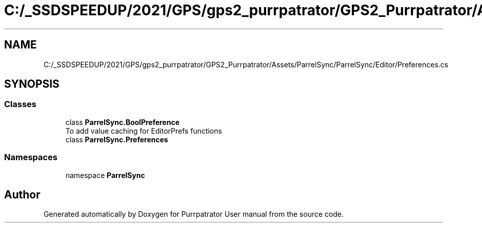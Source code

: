 .TH "C:/_SSDSPEEDUP/2021/GPS/gps2_purrpatrator/GPS2_Purrpatrator/Assets/ParrelSync/ParrelSync/Editor/Preferences.cs" 3 "Mon Apr 18 2022" "Purrpatrator User manual" \" -*- nroff -*-
.ad l
.nh
.SH NAME
C:/_SSDSPEEDUP/2021/GPS/gps2_purrpatrator/GPS2_Purrpatrator/Assets/ParrelSync/ParrelSync/Editor/Preferences.cs
.SH SYNOPSIS
.br
.PP
.SS "Classes"

.in +1c
.ti -1c
.RI "class \fBParrelSync\&.BoolPreference\fP"
.br
.RI "To add value caching for EditorPrefs functions "
.ti -1c
.RI "class \fBParrelSync\&.Preferences\fP"
.br
.in -1c
.SS "Namespaces"

.in +1c
.ti -1c
.RI "namespace \fBParrelSync\fP"
.br
.in -1c
.SH "Author"
.PP 
Generated automatically by Doxygen for Purrpatrator User manual from the source code\&.

